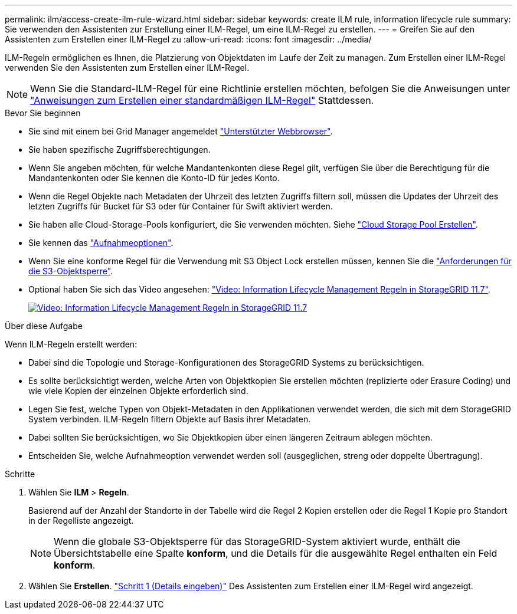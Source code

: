 ---
permalink: ilm/access-create-ilm-rule-wizard.html 
sidebar: sidebar 
keywords: create ILM rule, information lifecycle rule 
summary: Sie verwenden den Assistenten zur Erstellung einer ILM-Regel, um eine ILM-Regel zu erstellen. 
---
= Greifen Sie auf den Assistenten zum Erstellen einer ILM-Regel zu
:allow-uri-read: 
:icons: font
:imagesdir: ../media/


[role="lead"]
ILM-Regeln ermöglichen es Ihnen, die Platzierung von Objektdaten im Laufe der Zeit zu managen. Zum Erstellen einer ILM-Regel verwenden Sie den Assistenten zum Erstellen einer ILM-Regel.


NOTE: Wenn Sie die Standard-ILM-Regel für eine Richtlinie erstellen möchten, befolgen Sie die Anweisungen unter link:creating-default-ilm-rule.html["Anweisungen zum Erstellen einer standardmäßigen ILM-Regel"] Stattdessen.

.Bevor Sie beginnen
* Sie sind mit einem bei Grid Manager angemeldet link:../admin/web-browser-requirements.html["Unterstützter Webbrowser"].
* Sie haben spezifische Zugriffsberechtigungen.
* Wenn Sie angeben möchten, für welche Mandantenkonten diese Regel gilt, verfügen Sie über die Berechtigung für die Mandantenkonten oder Sie kennen die Konto-ID für jedes Konto.
* Wenn die Regel Objekte nach Metadaten der Uhrzeit des letzten Zugriffs filtern soll, müssen die Updates der Uhrzeit des letzten Zugriffs für Bucket für S3 oder für Container für Swift aktiviert werden.
* Sie haben alle Cloud-Storage-Pools konfiguriert, die Sie verwenden möchten. Siehe link:creating-cloud-storage-pool.html["Cloud Storage Pool Erstellen"].
* Sie kennen das link:data-protection-options-for-ingest.html["Aufnahmeoptionen"].
* Wenn Sie eine konforme Regel für die Verwendung mit S3 Object Lock erstellen müssen, kennen Sie die link:requirements-for-s3-object-lock.html["Anforderungen für die S3-Objektsperre"].
* Optional haben Sie sich das Video angesehen: https://netapp.hosted.panopto.com/Panopto/Pages/Viewer.aspx?id=6baa2e69-95b7-4bcf-a0ff-afbd0092231c["Video: Information Lifecycle Management Regeln in StorageGRID 11.7"^].
+
[link=https://netapp.hosted.panopto.com/Panopto/Pages/Viewer.aspx?id=6baa2e69-95b7-4bcf-a0ff-afbd0092231c]
image::../media/video-screenshot-ilm-rules-117.png[Video: Information Lifecycle Management Regeln in StorageGRID 11.7]



.Über diese Aufgabe
Wenn ILM-Regeln erstellt werden:

* Dabei sind die Topologie und Storage-Konfigurationen des StorageGRID Systems zu berücksichtigen.
* Es sollte berücksichtigt werden, welche Arten von Objektkopien Sie erstellen möchten (replizierte oder Erasure Coding) und wie viele Kopien der einzelnen Objekte erforderlich sind.
* Legen Sie fest, welche Typen von Objekt-Metadaten in den Applikationen verwendet werden, die sich mit dem StorageGRID System verbinden. ILM-Regeln filtern Objekte auf Basis ihrer Metadaten.
* Dabei sollten Sie berücksichtigen, wo Sie Objektkopien über einen längeren Zeitraum ablegen möchten.
* Entscheiden Sie, welche Aufnahmeoption verwendet werden soll (ausgeglichen, streng oder doppelte Übertragung).


.Schritte
. Wählen Sie *ILM* > *Regeln*.
+
Basierend auf der Anzahl der Standorte in der Tabelle wird die Regel 2 Kopien erstellen oder die Regel 1 Kopie pro Standort in der Regelliste angezeigt.

+

NOTE: Wenn die globale S3-Objektsperre für das StorageGRID-System aktiviert wurde, enthält die Übersichtstabelle eine Spalte *konform*, und die Details für die ausgewählte Regel enthalten ein Feld *konform*.

. Wählen Sie *Erstellen*. link:create-ilm-rule-enter-details.html["Schritt 1 (Details eingeben)"] Des Assistenten zum Erstellen einer ILM-Regel wird angezeigt.

